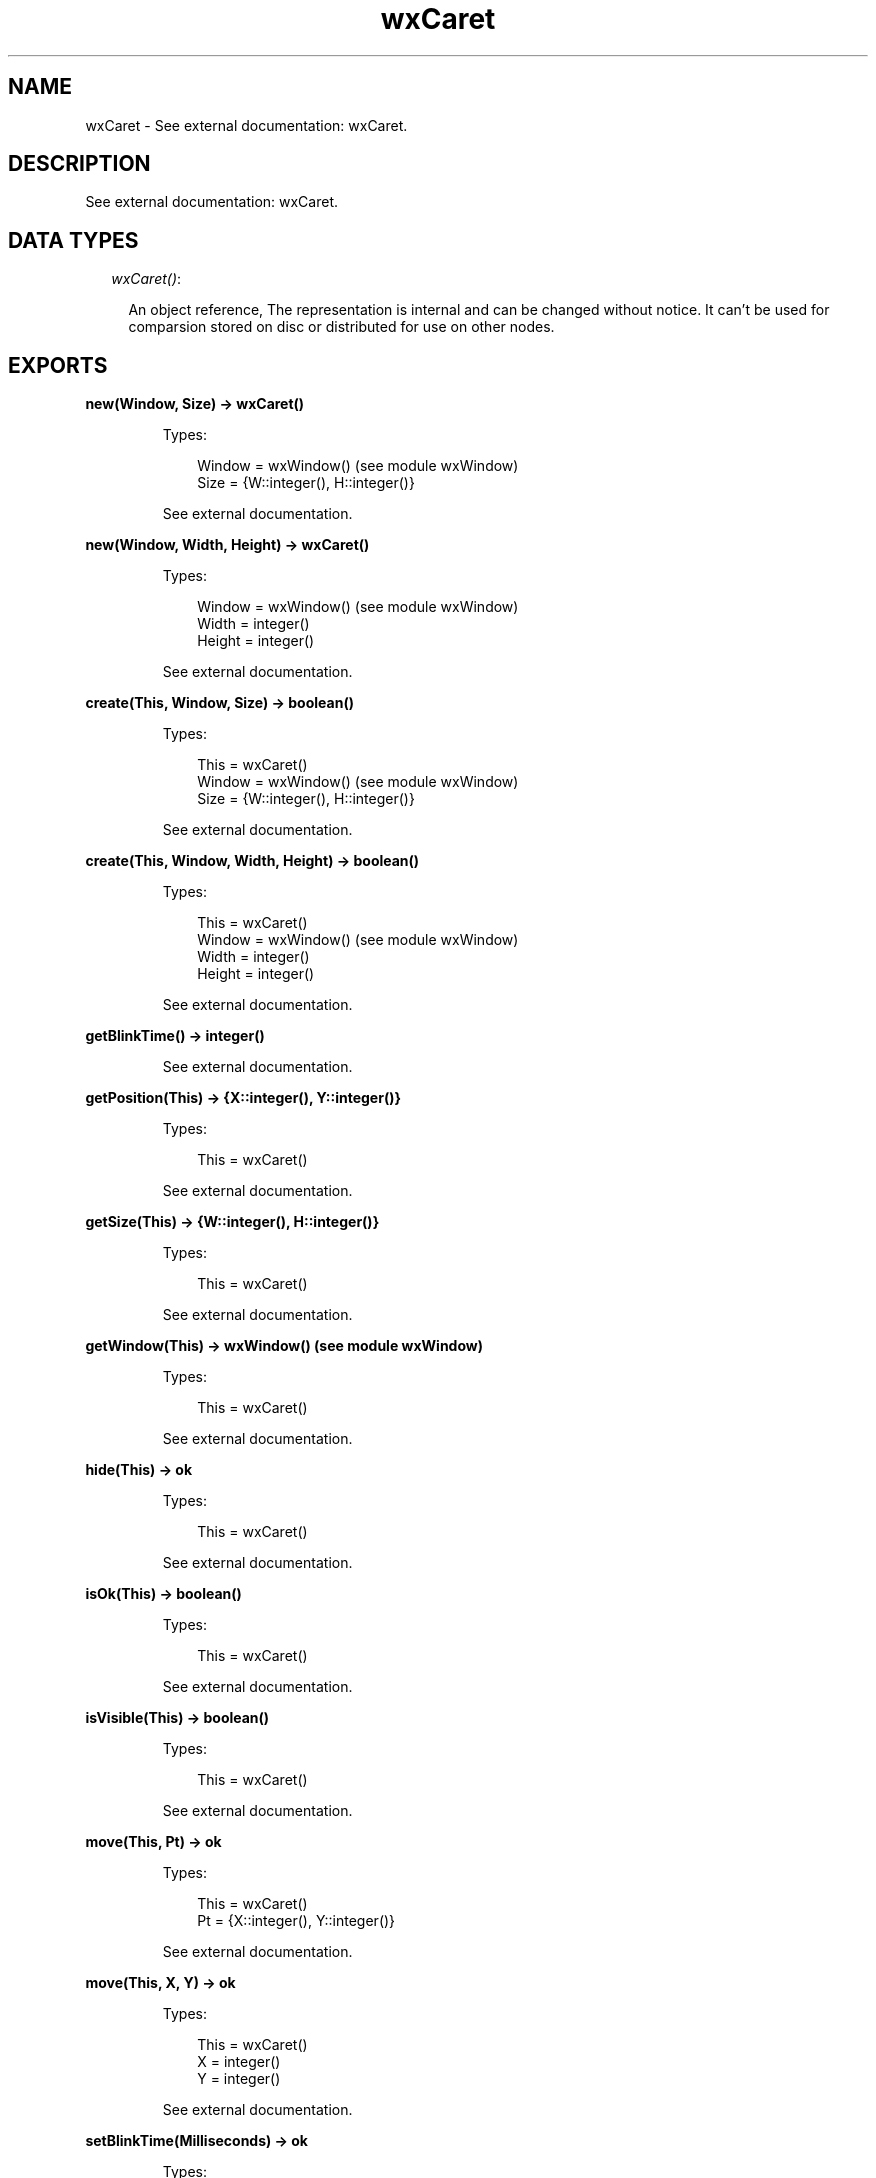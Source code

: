 .TH wxCaret 3 "wx 1.3.3" "" "Erlang Module Definition"
.SH NAME
wxCaret \- See external documentation: wxCaret.
.SH DESCRIPTION
.LP
See external documentation: wxCaret\&.
.SH "DATA TYPES"

.RS 2
.TP 2
.B
\fIwxCaret()\fR\&:

.RS 2
.LP
An object reference, The representation is internal and can be changed without notice\&. It can\&'t be used for comparsion stored on disc or distributed for use on other nodes\&.
.RE
.RE
.SH EXPORTS
.LP
.B
new(Window, Size) -> wxCaret()
.br
.RS
.LP
Types:

.RS 3
Window = wxWindow() (see module wxWindow)
.br
Size = {W::integer(), H::integer()}
.br
.RE
.RE
.RS
.LP
See external documentation\&.
.RE
.LP
.B
new(Window, Width, Height) -> wxCaret()
.br
.RS
.LP
Types:

.RS 3
Window = wxWindow() (see module wxWindow)
.br
Width = integer()
.br
Height = integer()
.br
.RE
.RE
.RS
.LP
See external documentation\&.
.RE
.LP
.B
create(This, Window, Size) -> boolean()
.br
.RS
.LP
Types:

.RS 3
This = wxCaret()
.br
Window = wxWindow() (see module wxWindow)
.br
Size = {W::integer(), H::integer()}
.br
.RE
.RE
.RS
.LP
See external documentation\&.
.RE
.LP
.B
create(This, Window, Width, Height) -> boolean()
.br
.RS
.LP
Types:

.RS 3
This = wxCaret()
.br
Window = wxWindow() (see module wxWindow)
.br
Width = integer()
.br
Height = integer()
.br
.RE
.RE
.RS
.LP
See external documentation\&.
.RE
.LP
.B
getBlinkTime() -> integer()
.br
.RS
.LP
See external documentation\&.
.RE
.LP
.B
getPosition(This) -> {X::integer(), Y::integer()}
.br
.RS
.LP
Types:

.RS 3
This = wxCaret()
.br
.RE
.RE
.RS
.LP
See external documentation\&.
.RE
.LP
.B
getSize(This) -> {W::integer(), H::integer()}
.br
.RS
.LP
Types:

.RS 3
This = wxCaret()
.br
.RE
.RE
.RS
.LP
See external documentation\&.
.RE
.LP
.B
getWindow(This) -> wxWindow() (see module wxWindow)
.br
.RS
.LP
Types:

.RS 3
This = wxCaret()
.br
.RE
.RE
.RS
.LP
See external documentation\&.
.RE
.LP
.B
hide(This) -> ok
.br
.RS
.LP
Types:

.RS 3
This = wxCaret()
.br
.RE
.RE
.RS
.LP
See external documentation\&.
.RE
.LP
.B
isOk(This) -> boolean()
.br
.RS
.LP
Types:

.RS 3
This = wxCaret()
.br
.RE
.RE
.RS
.LP
See external documentation\&.
.RE
.LP
.B
isVisible(This) -> boolean()
.br
.RS
.LP
Types:

.RS 3
This = wxCaret()
.br
.RE
.RE
.RS
.LP
See external documentation\&.
.RE
.LP
.B
move(This, Pt) -> ok
.br
.RS
.LP
Types:

.RS 3
This = wxCaret()
.br
Pt = {X::integer(), Y::integer()}
.br
.RE
.RE
.RS
.LP
See external documentation\&.
.RE
.LP
.B
move(This, X, Y) -> ok
.br
.RS
.LP
Types:

.RS 3
This = wxCaret()
.br
X = integer()
.br
Y = integer()
.br
.RE
.RE
.RS
.LP
See external documentation\&.
.RE
.LP
.B
setBlinkTime(Milliseconds) -> ok
.br
.RS
.LP
Types:

.RS 3
Milliseconds = integer()
.br
.RE
.RE
.RS
.LP
See external documentation\&.
.RE
.LP
.B
setSize(This, Size) -> ok
.br
.RS
.LP
Types:

.RS 3
This = wxCaret()
.br
Size = {W::integer(), H::integer()}
.br
.RE
.RE
.RS
.LP
See external documentation\&.
.RE
.LP
.B
setSize(This, Width, Height) -> ok
.br
.RS
.LP
Types:

.RS 3
This = wxCaret()
.br
Width = integer()
.br
Height = integer()
.br
.RE
.RE
.RS
.LP
See external documentation\&.
.RE
.LP
.B
show(This) -> ok
.br
.RS
.LP
Types:

.RS 3
This = wxCaret()
.br
.RE
.RE
.RS
.LP
Equivalent to \fBshow(This, [])\fR\&\&.
.RE
.LP
.B
show(This, Option::[Option]) -> ok
.br
.RS
.LP
Types:

.RS 3
This = wxCaret()
.br
Option = {show, boolean()}
.br
.RE
.RE
.RS
.LP
See external documentation\&.
.RE
.LP
.B
destroy(This::wxCaret()) -> ok
.br
.RS
.LP
Destroys this object, do not use object again
.RE
.SH AUTHORS
.LP

.I
<>